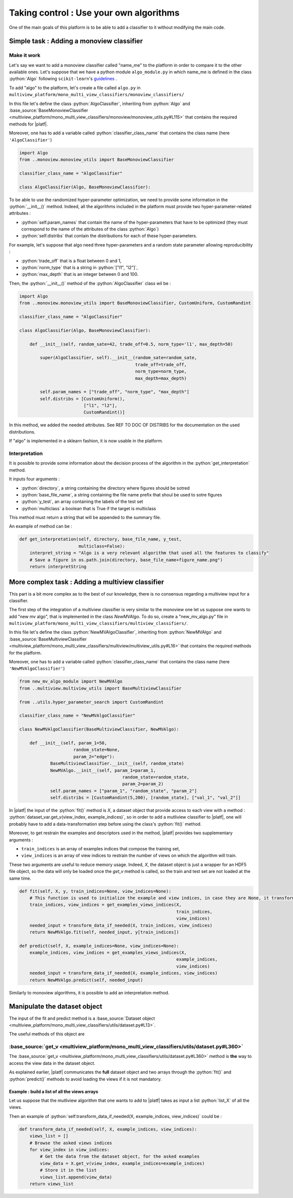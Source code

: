 .. |algo| replace:: name_me

========================================
Taking control : Use your own algorithms
========================================

One of the main goals of this platform is to be able to add a classifier to it without modifying the main code.

Simple task : Adding a monoview classifier
------------------------------------------

Make it work
<<<<<<<<<<<<

Let's say we want to add a monoview classifier called "|algo|" to the platform in order to compare it to the other available ones.
Let's suppose that we have a python module ``algo_module.py`` in which |algo| is defined in the class :python:`Algo` following ``scikit-learn``'s `guidelines <https://scikit-learn.org/stable/developers/index.html>`_ .

To add "algo" to the platform, let's create a file called ``algo.py`` in ``multiview_platform/mono_multi_view_classifiers/monoview_classifiers/``

In this file let's define the class :python:`AlgoClassifier`, inheriting from :python:`Algo` and :base_source:`BaseMonoviewClassifier <multiview_platform/mono_multi_view_classifiers/monoview/monoview_utils.py#L115>` that contains the required methods for |platf|.

Moreover, one has to add a variable called :python:`classifier_class_name` that contains the class name (here ``'AlgoClassifier'``)

.. code-block:: python

    import Algo
    from ..monoview.monoview_utils import BaseMonoviewClassifier

    classifier_class_name = "AlgoClassifier"

    class AlgoClassifier(Algo, BaseMonoviewClassifier):


To be able to use the randomized hyper-parameter optimization, we need to provide some information in the :python:`__init__()` method.
Indeed, all the algorithms included in the platform must provide two hyper-parameter-related attributes :

- :python:`self.param_names` that contain the name of the hyper-parameters that have to be optimized (they must correspond to the name of the attributes of the class :python:`Algo`)
- :python:`self.distribs` that contain the distributions for each of these hyper-parameters.

For example, let's suppose that algo need three hyper-parameters and a random state parameter allowing reproducibility :

- :python:`trade_off` that is a float between 0 and 1,
- :python:`norm_type` that is a string in :python:`["l1", "l2"]`,
- :python:`max_depth` that is an integer between 0 and 100.

Then, the :python:`__init__()` method of the :python:`AlgoClassifier` class wil be :

.. code-block:: python

    import Algo
    from ..monoview.monoview_utils import BaseMonoviewClassifier, CustomUniform, CustomRandint

    classifier_class_name = "AlgoClassifier"

    class AlgoClassifier(Algo, BaseMonoviewClassifier):

        def __init__(self, random_sate=42, trade_off=0.5, norm_type='l1', max_depth=50)

            super(AlgoClassifier, self).__init__(random_sate=random_sate,
                                                 trade_off=trade_off,
                                                 norm_type=norm_type,
                                                 max_depth=max_depth)

            self.param_names = ["trade_off", "norm_type", "max_depth"]
            self.distribs = [CustomUniform(),
                             ["l1", "l2"],
                             CustomRandint()]

In this method, we added the needed attributes. See REF TO DOC OF DISTRIBS for the documentation on the used distributions.

If "algo" is implemented in a sklearn fashion, it is now usable in the platform.

Interpretation
<<<<<<<<<<<<<<

It is possible to provide some information about the decision process of the algorithm in the :python:`get_interpretation` method.

It inputs four arguments :

* :python:`directory`, a string containing the directory where figures should be sotred
* :python:`base_file_name`, a string containing the file name prefix that shoul be used to sotre figures
* :python:`y_test`, an array containing the labels of the test set
* :python:`multiclass` a boolean that is True if the target is multiclass

This method must return a string that will be appended to the summary file.

An example of method can be :

.. code-block:: python

    def get_interpretation(self, directory, base_file_name, y_test,
                           multiclass=False):
        interpret_string = "Algo is a very relevant algorithm that used all the features to classify"
        # Save a figure in os.path.join(directory, base_file_name+figure_name.png")
        return interpretString


More complex task : Adding a multiview classifier
-------------------------------------------------

This part is a bit more complex as to the best of our knowledge, there is no consensus regarding a multiview input for a classifier.

The first step of the integration of a multiview classifier is very similar to the monoview one let us suppose one wants to add "new mv algo", that is implemented in the class `NewMVAlgo`. To do so, create a "new_mv_algo.py" file in ``multiview_platform/mono_multi_view_classifiers/multiview_classifiers/``.

In this file let's define the class :python:`NewMVAlgoClassifier`, inheriting from :python:`NewMVAlgo` and :base_source:`BaseMultiviewClassifier <multiview_platform/mono_multi_view_classifiers/multiview/multiview_utils.py#L16>` that contains the required methods for the platform.

Moreover, one has to add a variable called :python:`classifier_class_name` that contains the class name (here ``'NewMVAlgoClassifier'``)

.. code-block:: python

    from new_mv_algo_module import NewMVAlgo
    from ..multiview.multiview_utils import BaseMultiviewClassifier

    from ..utils.hyper_parameter_search import CustomRandint

    classifier_class_name = "NewMVAlgoClassifier"

    class NewMVAlgoClassifier(BaseMultiviewClassifier, NewMVAlgo):

        def __init__(self, param_1=50,
                         random_state=None,
                         param_2="edge"):
                BaseMultiviewClassifier.__init__(self, random_state)
                NewMVAlgo.__init__(self, param_1=param_1,
                                            random_state=random_state,
                                            param_2=param_2)
                self.param_names = ["param_1", "random_state", "param_2"]
                self.distribs = [CustomRandint(5,200), [random_state], ["val_1", "val_2"]]

In |platf| the input of the :python:`fit()` method is `X`, a dataset object that provide access to each view with a method : :python:`dataset_var.get_v(view_index, example_indices)`,
so in order to add a mutliview classifier to |platf|, one will probably have to add a data-transformation step before using the class's :python:`fit()` method.

Moreover, to get restrain the examples and descriptors used in the method, |platf| provides two supplementary arguments :

- ``train_indices`` is an array of examples indices that compose the training set,
- ``view_indices`` is an array of view indices to restrain the number of views on which the algorithm will train.

These two arguments are useful to reduce memory usage. Indeed, `X`, the dataset object is just a wrapper for an HDF5 file object, so the data will only be loaded once the `get_v` method is called, so the train and test set are not loaded at the same time.



.. code-block:: python

    def fit(self, X, y, train_indices=None, view_indices=None):
        # This function is used to initialize the example and view indices, in case they are None, it transforms them in the correct values
        train_indices, view_indices = get_examples_views_indices(X,
                                                                 train_indices,
                                                                 view_indices)
        needed_input = transform_data_if_needed(X, train_indices, view_indices)
        return NewMVAlgo.fit(self, needed_input, y[train_indices])

    def predict(self, X, example_indices=None, view_indices=None):
        example_indices, view_indices = get_examples_views_indices(X,
                                                                 example_indices,
                                                                 view_indices)
        needed_input = transform_data_if_needed(X, example_indices, view_indices)
        return NewMVAlgo.predict(self, needed_input)

Similarly to monoview algorithms, it is possible to add an interpretation method.

Manipulate the dataset object
-----------------------------

The input of the fit and predict method is a :base_source:`Dataset object  <multiview_platform/mono_multi_view_classifiers/utils/dataset.py#L13>`.

The useful methods of this object are

:base_source:`get_v <multiview_platform/mono_multi_view_classifiers/utils/dataset.py#L360>`
<<<<<<<<<<<<<<<<<<<<<<<<<<<<<<<<<<<<<<<<<<<<<<<<<<<<<<<<<<<<<<<<<<<<<<<<<<<<<<<<<<<<<<<<<<<

The :base_source:`get_v <multiview_platform/mono_multi_view_classifiers/utils/dataset.py#L360>` method is **the** way to access the view data in the dataset object.

As explained earlier, |platf| communicates the **full** dataset object and two arrays through the :python:`fit()` and :python:`predict()` methods to avoid loading the views if it is not mandatory.

Example : build a list of all the views arrays
>>>>>>>>>>>>>>>>>>>>>>>>>>>>>>>>>>>>>>>>>>>>>>>>>>>>

Let us suppose that the mutliview algorithm that one wants to add to |platf| takes as input a list :python:`list_X` of all the views.

Then an example of :python:`self.transform_data_if_needed(X, example_indices, view_indices)` could be :

.. code-block:: python

    def transform_data_if_needed(self, X, example_indices, view_indices):
        views_list = []
        # Browse the asked views indices
        for view_index in view_indices:
            # Get the data from the dataset object, for the asked examples
            view_data = X.get_v(view_index, example_indices=example_indices)
            # Store it in the list
            views_list.append(view_data)
        return views_list


            


